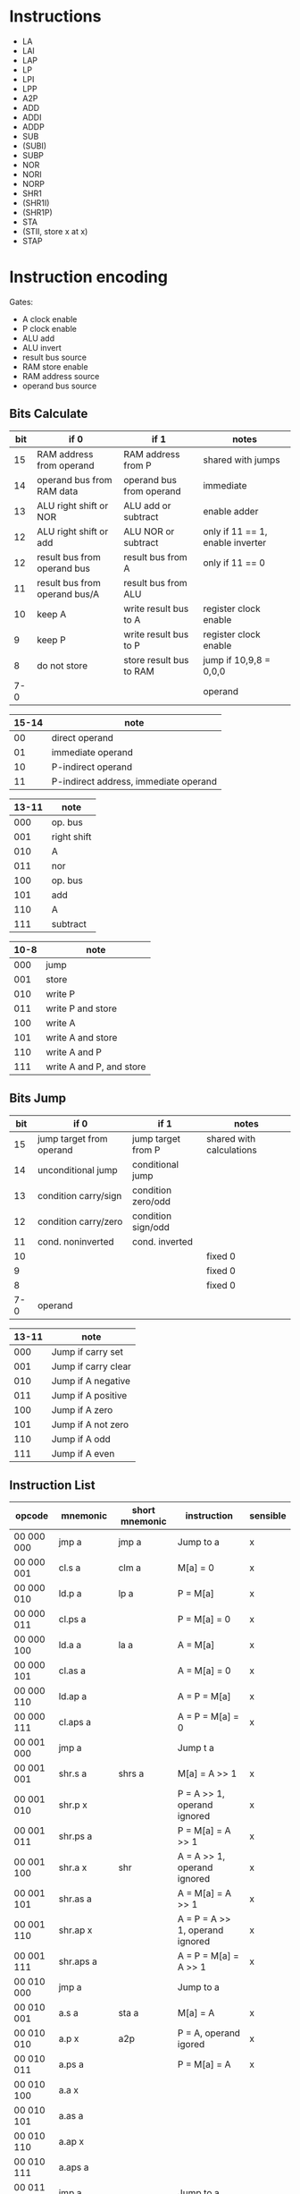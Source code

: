 * Instructions

- LA
- LAI
- LAP
- LP
- LPI
- LPP
- A2P
- ADD
- ADDI
- ADDP
- SUB
- (SUBI)
- SUBP
- NOR
- NORI
- NORP
- SHR1
- (SHR1I)
- (SHR1P)
- STA
- (STII, store x at x)
- STAP

* Instruction encoding

Gates:
- A clock enable
- P clock enable
- ALU add
- ALU invert
- result bus source
- RAM store enable
- RAM address source
- operand bus source

** Bits Calculate
| bit | if 0                          | if 1                     | notes                            |
|-----+-------------------------------+--------------------------+----------------------------------|
|  15 | RAM address from operand      | RAM address from P       | shared with jumps                |
|  14 | operand bus from RAM data     | operand bus from operand | immediate                        |
|  13 | ALU right shift or NOR        | ALU add or subtract      | enable adder                     |
|  12 | ALU right shift or add        | ALU NOR or subtract      | only if 11 == 1, enable inverter |
|  12 | result bus from operand bus   | result bus from A        | only if 11 == 0                  |
|  11 | result bus from operand bus/A | result bus from ALU      |                                  |
|  10 | keep A                        | write result bus to A    | register clock enable            |
|   9 | keep P                        | write result bus to P    | register clock enable            |
|   8 | do not store                  | store result bus to RAM  | jump if 10,9,8 = 0,0,0           |
|-----+-------------------------------+--------------------------+----------------------------------|
| 7-0 |                               |                          | operand                          |

| 15-14 | note                                  |
|-------+---------------------------------------|
|    00 | direct operand                        |
|    01 | immediate operand                     |
|    10 | P-indirect operand                    |
|    11 | P-indirect address, immediate operand |

| 13-11 | note        |
|-------+-------------|
|   000 | op. bus     |
|   001 | right shift |
|   010 | A           |
|   011 | nor         |
|   100 | op. bus     |
|   101 | add         |
|   110 | A           |
|   111 | subtract    |

| 10-8 | note                     |
|------+--------------------------|
|  000 | jump                     |
|  001 | store                    |
|  010 | write P                  |
|  011 | write P and store        |
|  100 | write A                  |
|  101 | write A and store        |
|  110 | write A and P            |
|  111 | write A and P, and store |

** Bits Jump
| bit | if 0                     | if 1               | notes                    |
|-----+--------------------------+--------------------+--------------------------|
|  15 | jump target from operand | jump target from P | shared with calculations |
|  14 | unconditional jump       | conditional jump   |                          |
|  13 | condition carry/sign     | condition zero/odd |                          |
|  12 | condition carry/zero     | condition sign/odd |                          |
|  11 | cond. noninverted        | cond. inverted     |                          |
|  10 |                          |                    | fixed 0                  |
|   9 |                          |                    | fixed 0                  |
|   8 |                          |                    | fixed 0                  |
|-----+--------------------------+--------------------+--------------------------|
| 7-0 | operand                  |                    |                          |

| 13-11 | note                |
|-------+---------------------|
|   000 | Jump if carry set   |
|   001 | Jump if carry clear |
|   010 | Jump if A negative  |
|   011 | Jump if A positive  |
|   100 | Jump if A zero      |
|   101 | Jump if A not zero  |
|   110 | Jump if A odd       |
|   111 | Jump if A even      |

** Instruction List
| opcode     | mnemonic       | short mnemonic | instruction                     | sensible |
|------------+----------------+----------------+---------------------------------+----------|
| 00 000 000 | jmp a          | jmp a          | Jump to a                       | x        |
| 00 000 001 | cl.s a         | clm a          | M[a] = 0                        | x        |
| 00 000 010 | ld.p a         | lp a           | P = M[a]                        | x        |
| 00 000 011 | cl.ps a        |                | P = M[a] = 0                    | x        |
| 00 000 100 | ld.a a         | la a           | A = M[a]                        | x        |
| 00 000 101 | cl.as a        |                | A = M[a] = 0                    | x        |
| 00 000 110 | ld.ap a        |                | A = P = M[a]                    | x        |
| 00 000 111 | cl.aps a       |                | A = P = M[a] = 0                | x        |
| 00 001 000 | jmp a          |                | Jump t a                        |          |
| 00 001 001 | shr.s a        | shrs a         | M[a] = A >> 1                   | x        |
| 00 001 010 | shr.p x        |                | P = A >> 1, operand ignored     | x        |
| 00 001 011 | shr.ps a       |                | P = M[a] = A >> 1               | x        |
| 00 001 100 | shr.a x        | shr            | A = A >> 1, operand ignored     | x        |
| 00 001 101 | shr.as a       |                | A = M[a] = A >> 1               | x        |
| 00 001 110 | shr.ap x       |                | A = P = A >> 1, operand ignored | x        |
| 00 001 111 | shr.aps a      |                | A = P = M[a] = A >> 1           | x        |
| 00 010 000 | jmp a          |                | Jump to a                       |          |
| 00 010 001 | a.s a          | sta a          | M[a] = A                        | x        |
| 00 010 010 | a.p x          | a2p            | P = A, operand igored           | x        |
| 00 010 011 | a.ps a         |                | P = M[a] = A                    | x        |
| 00 010 100 | a.a x          |                |                                 |          |
| 00 010 101 | a.as a         |                |                                 |          |
| 00 010 110 | a.ap x         |                |                                 |          |
| 00 010 111 | a.aps a        |                |                                 |          |
| 00 011 000 | jmp a          |                | Jump to a                       |          |
| 00 011 001 | nor0.s a       |                |                                 |          |
| 00 011 010 | nor.p a        |                | P = A nor M[a]                  | x        |
| 00 011 011 | nor0.ps a      |                |                                 |          |
| 00 011 100 | nor.a a        | nor a          | A = A nor M[a]                  | x        |
| 00 011 101 | nor0.as a      |                |                                 |          |
| 00 011 110 | nor.ap a       |                | A = P = A nor M[a]              | x        |
| 00 011 111 | nor0.aps a     |                |                                 |          |
| 00 100 000 | [see 00000xxx] |                |                                 |          |
| 00 100 001 |                |                |                                 |          |
| 00 100 010 |                |                |                                 |          |
| 00 100 011 |                |                |                                 |          |
| 00 100 100 |                |                |                                 |          |
| 00 100 101 |                |                |                                 |          |
| 00 100 110 |                |                |                                 |          |
| 00 100 111 | [see 00000xxx] |                |                                 |          |
| 00 101 000 | jmp a          |                | Jump to a                       |          |
| 00 101 001 | add0.s a       |                |                                 |          |
| 00 101 010 | add.p a        |                | P = A + M[a]                    | x        |
| 00 101 011 | add0.ps a      |                |                                 |          |
| 00 101 100 | add.a a        | add a          | A = A + M[a]                    | x        |
| 00 101 101 | add0.as a      |                |                                 |          |
| 00 101 110 | add.ap a       |                | A = P = A + M[a]                | x        |
| 00 101 111 | add0.aps a     |                |                                 |          |
| 00 110 000 | [see 00010xxx] |                |                                 |          |
| 00 110 001 |                |                |                                 |          |
| 00 110 010 |                |                |                                 |          |
| 00 110 011 |                |                |                                 |          |
| 00 110 100 |                |                |                                 |          |
| 00 110 101 |                |                |                                 |          |
| 00 110 110 |                |                |                                 |          |
| 00 110 111 | [see 00010xxx] |                |                                 |          |
| 00 111 000 | jmp a          |                | Jump to a                       |          |
| 00 111 001 | sub0.s a       |                |                                 |          |
| 00 111 010 | sub.p a        |                | P = A - M[a]                    | x        |
| 00 111 011 | sub0.ps a      |                |                                 |          |
| 00 111 100 | sub.a a        | sub a          | A = A - M[a]                    | x        |
| 00 111 101 | sub0.as a      |                |                                 |          |
| 00 111 110 | sub.ap a       |                | A = P = A - M[a]                | x        |
| 00 111 111 | sub0.aps a     |                |                                 |          |
|------------+----------------+----------------+---------------------------------+----------|
| 01 000 000 | jc a           | jc a           | Jump to a if carry set          | x        |
| 01 000 001 | i.s i          |                | M[i] = i                        | ??       |
| 01 000 010 | i.p i          | lpi i          | P = i                           | x        |
| 01 000 011 | i.ps i         |                | P = M[i] = i                    |          |
| 01 000 100 | i.a i          | lai i          | A = i                           | x        |
| 01 000 101 | i.as i         |                | A = M[i] = i                    |          |
| 01 000 110 | i.ap i         | lapi i         | A = P = i                       | x        |
| 01 000 111 | i.aps i        |                | A = P = M[i] = i                |          |
| 01 001 000 | jnc a          |                | Jump to a if carry unset        | x        |
| 01 001 001 | [see 00001xxx] |                |                                 |          |
| 01 001 010 |                |                |                                 |          |
| 01 001 011 |                |                |                                 |          |
| 01 001 100 |                |                |                                 |          |
| 01 001 101 |                |                |                                 |          |
| 01 001 110 |                |                |                                 |          |
| 01 001 111 | [see 00001xxx] |                |                                 |          |
| 01 010 000 | js a           | js a           | Jump to a if A[7] set           | x        |
| 01 010 001 | [see 00010xxx] |                |                                 |          |
| 01 010 010 |                |                |                                 |          |
| 01 010 011 |                |                |                                 |          |
| 01 010 100 |                |                |                                 |          |
| 01 010 101 |                |                |                                 |          |
| 01 010 110 |                |                |                                 |          |
| 01 010 111 | [see 00010xxx] |                |                                 |          |
| 01 011 000 | jns a          | jns a          | Jump to a if A[7] not set       | x        |
| 01 011 001 | nori.s i       |                | M[i] = A nor i                  |          |
| 01 011 010 | nori.p i       |                | P = A nor i                     | x        |
| 01 011 011 | nori.ps i      |                | P = M[i] = A nor i              |          |
| 01 011 100 | nori.a i       | nori i         | A = A nor i                     | x        |
| 01 011 101 | nori.as i      |                | A = M[i] = A nor i              |          |
| 01 011 110 | nori.ap i      |                | A = P = A nor i                 | x        |
| 01 011 111 | nori.aps i     |                | A = P = M[i] = A nor i          |          |
| 01 100 000 | jz a           | jz a           | Jump to a if A = 0              | x        |
| 01 100 001 | [see 00000xxx] |                |                                 |          |
| 01 100 010 |                |                |                                 |          |
| 01 100 011 |                |                |                                 |          |
| 01 100 100 |                |                |                                 |          |
| 01 100 101 |                |                |                                 |          |
| 01 100 110 |                |                |                                 |          |
| 01 100 111 | [see 00000xxx] |                |                                 |          |
| 01 101 000 | jnz a          | jnz a          | Jump to a if A != 0             | x        |
| 01 101 001 | addi.s i       |                | M[i] = A + i                    |          |
| 01 101 010 | addi.p i       |                | P = A + i                       | x        |
| 01 101 011 | addi.ps i      |                | P = M[i] = A + i                |          |
| 01 101 100 | addi.a i       | addi i         | A = A + i                       | x        |
| 01 101 101 | addi.as i      |                | A = M[i] = A + i                |          |
| 01 101 110 | addi.ap i      |                | A = P = A + i                   | x        |
| 01 101 111 | addi.aps i     |                | A = P = M[i] = A + i            |          |
| 01 110 000 | jod a          | jnev a         | Jump to a if A[0] = 1           | x        |
| 01 110 001 | [see 00010xxx] |                |                                 |          |
| 01 110 010 |                |                |                                 |          |
| 01 110 011 |                |                |                                 |          |
| 01 110 100 |                |                |                                 |          |
| 01 110 101 |                |                |                                 |          |
| 01 110 110 |                |                |                                 |          |
| 01 110 111 | [see 00010xxx] |                |                                 |          |
| 01 111 000 | jnod a         | jev a          | Jump to a if A[0] = 0           | x        |
| 01 111 001 | subi.s i       |                | M[i] = A - i                    |          |
| 01 111 010 | subi.p i       |                | P = A - i                       | x        |
| 01 111 011 | subi.ps i      |                | P = M[i] = A - i                |          |
| 01 111 100 | subi.a i       | subi i         | A = A - i                       | x        |
| 01 111 101 | subi.as i      |                | A = M[i] = A - i                |          |
| 01 111 110 | subi.ap i      |                | A = P = A - i                   | x        |
| 01 111 111 | subi.aps i     |                | A = P = M[i] = A - i            |          |
|------------+----------------+----------------+---------------------------------+----------|
| 10 000 000 | jp x           | jp             | Jump to P                       | x        |
| 10 000 001 | clp.s x        | clmp           | M[P] = 0                        | x        |
| 10 000 010 | ldp.p x        | lpp            | P = M[P]                        | x        |
| 10 000 011 | clp.ps x       |                | P = M[P] = 0                    | x        |
| 10 000 100 | ldp.a x        | lap            | A = M[P]                        | x        |
| 10 000 101 | clp.as x       |                | A = M[P] = 0                    | x        |
| 10 000 110 | ldp.ap x       |                | A = P = M[P]                    | x        |
| 10 000 111 | clp.aps x      |                | A = P = M[P] = 0                | x        |
| 10 001 000 | jp x           |                | Jump to P                       |          |
| 10 001 001 | shrp.s x       |                | M[P] = A >> 1                   | x        |
| 10 001 010 |                |                |                                 |          |
| 10 001 011 | shrp.ps x      |                | P = M[P] = A >> 1               | x        |
| 10 001 100 |                |                |                                 |          |
| 10 001 101 | shrp.as x      |                | A = M[P] = A >> 1               | x        |
| 10 001 110 |                |                |                                 |          |
| 10 001 111 | shrp.aps x     |                | A = P = M[P] = A >> 1           | x        |
| 10 010 000 | jp x           |                | Jump to P                       |          |
| 10 010 001 | ap.s x         | stap           | M[P] = A                        | x        |
| 10 010 010 | ap.p x         |                |                                 |          |
| 10 010 011 | ap.ps x        |                | P = M[P] = A                    | x        |
| 10 010 100 | ap.a x         |                |                                 |          |
| 10 010 101 | ap.as x        |                | A = M[P] = A                    | x        |
| 10 010 110 | ap.ap x        |                |                                 |          |
| 10 010 111 | ap.aps x       |                | A = P = M[P] = A                | x        |
| 10 011 000 | jp x           |                | Jump to P                       |          |
| 10 011 001 | nor0p.s        |                |                                 |          |
| 10 011 010 | norp.p x       |                | P = A nor M[P]                  | x        |
| 10 011 011 | nor0p.ps x     |                |                                 |          |
| 10 011 100 | norp.a x       | norp           | A = A nor M[P]                  | x        |
| 10 011 101 | nor0.as x      |                |                                 |          |
| 10 011 110 | norp.ap x      |                | A = P = A nor M[P]              | x        |
| 10 011 111 | nor0p.asp x    |                |                                 |          |
| 10 100 000 | [see 10000xxx] |                |                                 |          |
| 10 100 001 |                |                |                                 |          |
| 10 100 010 |                |                |                                 |          |
| 10 100 011 |                |                |                                 |          |
| 10 100 100 |                |                |                                 |          |
| 10 100 101 |                |                |                                 |          |
| 10 100 110 |                |                |                                 |          |
| 10 100 111 | [see 10000xxx] |                |                                 |          |
| 10 101 000 | jp x           |                | Jump to P                       |          |
| 10 101 001 | add0p.s x      |                |                                 |          |
| 10 101 010 | addp.p x       |                | P = A + M[P]                    | x        |
| 10 101 011 | add0p.ps x     |                |                                 |          |
| 10 101 100 | addp.a x       | addp a         | A = A + M[P]                    | x        |
| 10 101 101 | add0p.as x     |                |                                 |          |
| 10 101 110 | addp.ap x      |                | A = P = A + M[P]                | x        |
| 10 101 111 | add0p.aps x    |                |                                 |          |
| 10 110 000 | [see 10010xxx] |                |                                 |          |
| 10 110 001 |                |                |                                 |          |
| 10 110 010 |                |                |                                 |          |
| 10 110 011 |                |                |                                 |          |
| 10 110 100 |                |                |                                 |          |
| 10 110 101 |                |                |                                 |          |
| 10 110 110 |                |                |                                 |          |
| 10 110 111 | [see 10010xxx] |                |                                 |          |
| 10 111 000 | jp x           |                | Jump to P                       |          |
| 10 111 001 | sub0p.s x      |                |                                 |          |
| 10 111 010 | subp.p x       |                | P = A - M[P]                    | x        |
| 10 111 011 | sub0p.ps x     |                |                                 |          |
| 10 111 100 | subp.a x       | subp a         | A = A - M[P]                    | x        |
| 10 111 101 | sub0p.as x     |                |                                 |          |
| 10 111 110 | subp.ap x      |                | A = P = A - M[P]                | x        |
| 10 111 111 | sub0p.aps x    |                |                                 |          |
|------------+----------------+----------------+---------------------------------+----------|
| 11 xxx xx0 | [see 01xxxxx0] |                | except jumps                    |          |
|------------+----------------+----------------+---------------------------------+----------|
| 11 000 000 | jcp x          |                | Jump to P if carry set          | x        |
| 11 000 001 | ip.s i         | stip i         | M[P] = i                        | x        |
| 11 000 010 |                |                |                                 |          |
| 11 000 011 | ip.ps i        |                | P = M[P] = i                    | x        |
| 11 000 100 |                |                |                                 |          |
| 11 000 101 | ip.as i        |                | A = M[P] = i                    | x        |
| 11 000 110 |                |                |                                 |          |
| 11 000 111 | ip.aps i       |                | A = P = M[P] = i                | x        |
| 11 001 000 | jncp x         |                | Jump to P if carry unset        | x        |
| 11 001 001 | [see 10001xxx] |                |                                 |          |
| 11 001 010 |                |                |                                 |          |
| 11 001 011 |                |                |                                 |          |
| 11 001 100 |                |                |                                 |          |
| 11 001 101 |                |                |                                 |          |
| 11 001 110 |                |                |                                 |          |
| 11 001 111 | [see 10001xxx] |                |                                 |          |
| 11 010 000 | jsp x          |                | Jump to P if A[7] = 1           | x        |
| 11 010 001 | [see 10010xxx] |                |                                 |          |
| 11 010 010 |                |                |                                 |          |
| 11 010 011 |                |                |                                 |          |
| 11 010 100 |                |                |                                 |          |
| 11 010 101 |                |                |                                 |          |
| 11 010 110 |                |                |                                 |          |
| 11 010 111 | [see 10010xxx] |                |                                 |          |
| 11 011 000 | jnsp x         |                | Jump to P if A[7] = 0           | x        |
| 11 011 001 | norip.s i      |                | M[P] = A nor i                  | x        |
| 11 011 010 |                |                |                                 |          |
| 11 011 011 | norip.ps i     |                | P = M[P] = A nor i              | x        |
| 11 011 100 |                |                |                                 |          |
| 11 011 101 | norip.as i     |                | A = M[P] = A nor i              | x        |
| 11 011 110 |                |                |                                 |          |
| 11 011 111 | norip.aps i    |                | A = P = M[p] = A nor i          | x        |
| 11 100 000 | jzp x          |                | Jump to P if A = 0              | x        |
| 11 100 001 | [see 11000xxx] |                |                                 |          |
| 11 100 010 |                |                |                                 |          |
| 11 100 011 |                |                |                                 |          |
| 11 100 100 |                |                |                                 |          |
| 11 100 101 |                |                |                                 |          |
| 11 100 110 |                |                |                                 |          |
| 11 100 111 | [see 11000xxx] |                |                                 |          |
| 11 101 000 | jnzp x         |                | Jump to P if A != 0             | x        |
| 11 101 001 | addip.s i      |                | M[P] = A + i                    | x        |
| 11 101 010 |                |                |                                 |          |
| 11 101 011 | addip.ps i     |                | P = M[P] = A + i                | x        |
| 11 101 100 |                |                |                                 |          |
| 11 101 101 | addip.as i     |                | A = M[P] = A + i                | x        |
| 11 101 110 |                |                |                                 |          |
| 11 101 111 | addip.aps i    |                | A = P = M[P] = A + i            | x        |
| 11 110 000 | jop x          |                | Jump to P if A[0] = 1           | x        |
| 11 110 001 | [see 10010xxx] |                |                                 |          |
| 11 110 010 |                |                |                                 |          |
| 11 110 011 |                |                |                                 |          |
| 11 110 100 |                |                |                                 |          |
| 11 110 101 |                |                |                                 |          |
| 11 110 110 |                |                |                                 |          |
| 11 110 111 | [see 10010xxx] |                |                                 |          |
| 11 111 000 | jnop x         |                | Jump to P if A[0] = 0           | x        |
| 11 111 001 | subip.s i      |                | M[P] = A - i                    | x        |
| 11 111 010 |                |                |                                 |          |
| 11 111 011 | subip.ps i     |                | P = M[P] = A - i                | x        |
| 11 111 100 |                |                |                                 |          |
| 11 111 101 | subip.as i     |                | A = M[P] = A - i                | x        |
| 11 111 110 |                |                |                                 |          |
| 11 111 111 | subip.aps i    |                | A = P = M[P] = A - i            | x        |
